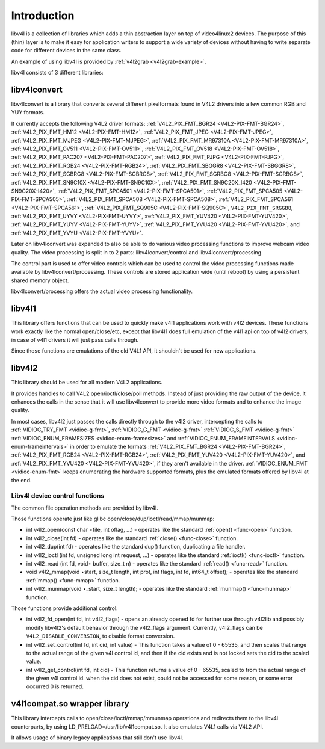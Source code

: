 
.. _libv4l-introduction:

============
Introduction
============

libv4l is a collection of libraries which adds a thin abstraction layer on top of video4linux2 devices. The purpose of this (thin) layer is to make it easy for application writers
to support a wide variety of devices without having to write separate code for different devices in the same class.

An example of using libv4l is provided by :ref:`v4l2grab <v4l2grab-example>`.

libv4l consists of 3 different libraries:


libv4lconvert
=============

libv4lconvert is a library that converts several different pixelformats found in V4L2 drivers into a few common RGB and YUY formats.

It currently accepts the following V4L2 driver formats: :ref:`V4L2_PIX_FMT_BGR24 <V4L2-PIX-FMT-BGR24>`, :ref:`V4L2_PIX_FMT_HM12 <V4L2-PIX-FMT-HM12>`,
:ref:`V4L2_PIX_FMT_JPEG <V4L2-PIX-FMT-JPEG>`, :ref:`V4L2_PIX_FMT_MJPEG <V4L2-PIX-FMT-MJPEG>`, :ref:`V4L2_PIX_FMT_MR97310A <V4L2-PIX-FMT-MR97310A>`,
:ref:`V4L2_PIX_FMT_OV511 <V4L2-PIX-FMT-OV511>`, :ref:`V4L2_PIX_FMT_OV518 <V4L2-PIX-FMT-OV518>`, :ref:`V4L2_PIX_FMT_PAC207 <V4L2-PIX-FMT-PAC207>`,
:ref:`V4L2_PIX_FMT_PJPG <V4L2-PIX-FMT-PJPG>`, :ref:`V4L2_PIX_FMT_RGB24 <V4L2-PIX-FMT-RGB24>`, :ref:`V4L2_PIX_FMT_SBGGR8 <V4L2-PIX-FMT-SBGGR8>`,
:ref:`V4L2_PIX_FMT_SGBRG8 <V4L2-PIX-FMT-SGBRG8>`, :ref:`V4L2_PIX_FMT_SGRBG8 <V4L2-PIX-FMT-SGRBG8>`, :ref:`V4L2_PIX_FMT_SN9C10X <V4L2-PIX-FMT-SN9C10X>`,
:ref:`V4L2_PIX_FMT_SN9C20X_I420 <V4L2-PIX-FMT-SN9C20X-I420>`, :ref:`V4L2_PIX_FMT_SPCA501 <V4L2-PIX-FMT-SPCA501>`,
:ref:`V4L2_PIX_FMT_SPCA505 <V4L2-PIX-FMT-SPCA505>`, :ref:`V4L2_PIX_FMT_SPCA508 <V4L2-PIX-FMT-SPCA508>`, :ref:`V4L2_PIX_FMT_SPCA561 <V4L2-PIX-FMT-SPCA561>`,
:ref:`V4L2_PIX_FMT_SQ905C <V4L2-PIX-FMT-SQ905C>`, ``V4L2_PIX_FMT_SRGGB8``, :ref:`V4L2_PIX_FMT_UYVY <V4L2-PIX-FMT-UYVY>`,
:ref:`V4L2_PIX_FMT_YUV420 <V4L2-PIX-FMT-YUV420>`, :ref:`V4L2_PIX_FMT_YUYV <V4L2-PIX-FMT-YUYV>`, :ref:`V4L2_PIX_FMT_YVU420 <V4L2-PIX-FMT-YVU420>`, and
:ref:`V4L2_PIX_FMT_YVYU <V4L2-PIX-FMT-YVYU>`.

Later on libv4lconvert was expanded to also be able to do various video processing functions to improve webcam video quality. The video processing is split in to 2 parts:
libv4lconvert/control and libv4lconvert/processing.

The control part is used to offer video controls which can be used to control the video processing functions made available by libv4lconvert/processing. These controls are stored
application wide (until reboot) by using a persistent shared memory object.

libv4lconvert/processing offers the actual video processing functionality.


libv4l1
=======

This library offers functions that can be used to quickly make v4l1 applications work with v4l2 devices. These functions work exactly like the normal open/close/etc, except that
libv4l1 does full emulation of the v4l1 api on top of v4l2 drivers, in case of v4l1 drivers it will just pass calls through.

Since those functions are emulations of the old V4L1 API, it shouldn't be used for new applications.


libv4l2
=======

This library should be used for all modern V4L2 applications.

It provides handles to call V4L2 open/ioctl/close/poll methods. Instead of just providing the raw output of the device, it enhances the calls in the sense that it will use
libv4lconvert to provide more video formats and to enhance the image quality.

In most cases, libv4l2 just passes the calls directly through to the v4l2 driver, intercepting the calls to :ref:`VIDIOC_TRY_FMT <vidioc-g-fmt>`,
:ref:`VIDIOC_G_FMT <vidioc-g-fmt>` :ref:`VIDIOC_S_FMT <vidioc-g-fmt>` :ref:`VIDIOC_ENUM_FRAMESIZES <vidioc-enum-framesizes>` and
:ref:`VIDIOC_ENUM_FRAMEINTERVALS <vidioc-enum-frameintervals>` in order to emulate the formats :ref:`V4L2_PIX_FMT_BGR24 <V4L2-PIX-FMT-BGR24>`,
:ref:`V4L2_PIX_FMT_RGB24 <V4L2-PIX-FMT-RGB24>`, :ref:`V4L2_PIX_FMT_YUV420 <V4L2-PIX-FMT-YUV420>`, and :ref:`V4L2_PIX_FMT_YVU420 <V4L2-PIX-FMT-YVU420>`, if they
aren't available in the driver. :ref:`VIDIOC_ENUM_FMT <vidioc-enum-fmt>` keeps enumerating the hardware supported formats, plus the emulated formats offered by libv4l at the
end.


.. _libv4l-ops:

Libv4l device control functions
-------------------------------

The common file operation methods are provided by libv4l.

Those functions operate just like glibc open/close/dup/ioctl/read/mmap/munmap:

-  int v4l2_open(const char ⋆file, int oflag, ...) - operates like the standard :ref:`open() <func-open>` function.

-  int v4l2_close(int fd) - operates like the standard :ref:`close() <func-close>` function.

-  int v4l2_dup(int fd) - operates like the standard dup() function, duplicating a file handler.

-  int v4l2_ioctl (int fd, unsigned long int request, ...) - operates like the standard :ref:`ioctl() <func-ioctl>` function.

-  int v4l2_read (int fd, void⋆ buffer, size_t n) - operates like the standard :ref:`read() <func-read>` function.

-  void v4l2_mmap(void ⋆start, size_t length, int prot, int flags, int fd, int64_t offset); - operates like the standard :ref:`mmap() <func-mmap>` function.

-  int v4l2_munmap(void ⋆_start, size_t length); - operates like the standard :ref:`munmap() <func-munmap>` function.

Those functions provide additional control:

-  int v4l2_fd_open(int fd, int v4l2_flags) - opens an already opened fd for further use through v4l2lib and possibly modify libv4l2's default behavior through the v4l2_flags
   argument. Currently, v4l2_flags can be ``V4L2_DISABLE_CONVERSION``, to disable format conversion.

-  int v4l2_set_control(int fd, int cid, int value) - This function takes a value of 0 - 65535, and then scales that range to the actual range of the given v4l control id, and
   then if the cid exists and is not locked sets the cid to the scaled value.

-  int v4l2_get_control(int fd, int cid) - This function returns a value of 0 - 65535, scaled to from the actual range of the given v4l control id. when the cid does not exist,
   could not be accessed for some reason, or some error occurred 0 is returned.


v4l1compat.so wrapper library
=============================

This library intercepts calls to open/close/ioctl/mmap/mmunmap operations and redirects them to the libv4l counterparts, by using LD_PRELOAD=/usr/lib/v4l1compat.so. It also
emulates V4L1 calls via V4L2 API.

It allows usage of binary legacy applications that still don't use libv4l.
